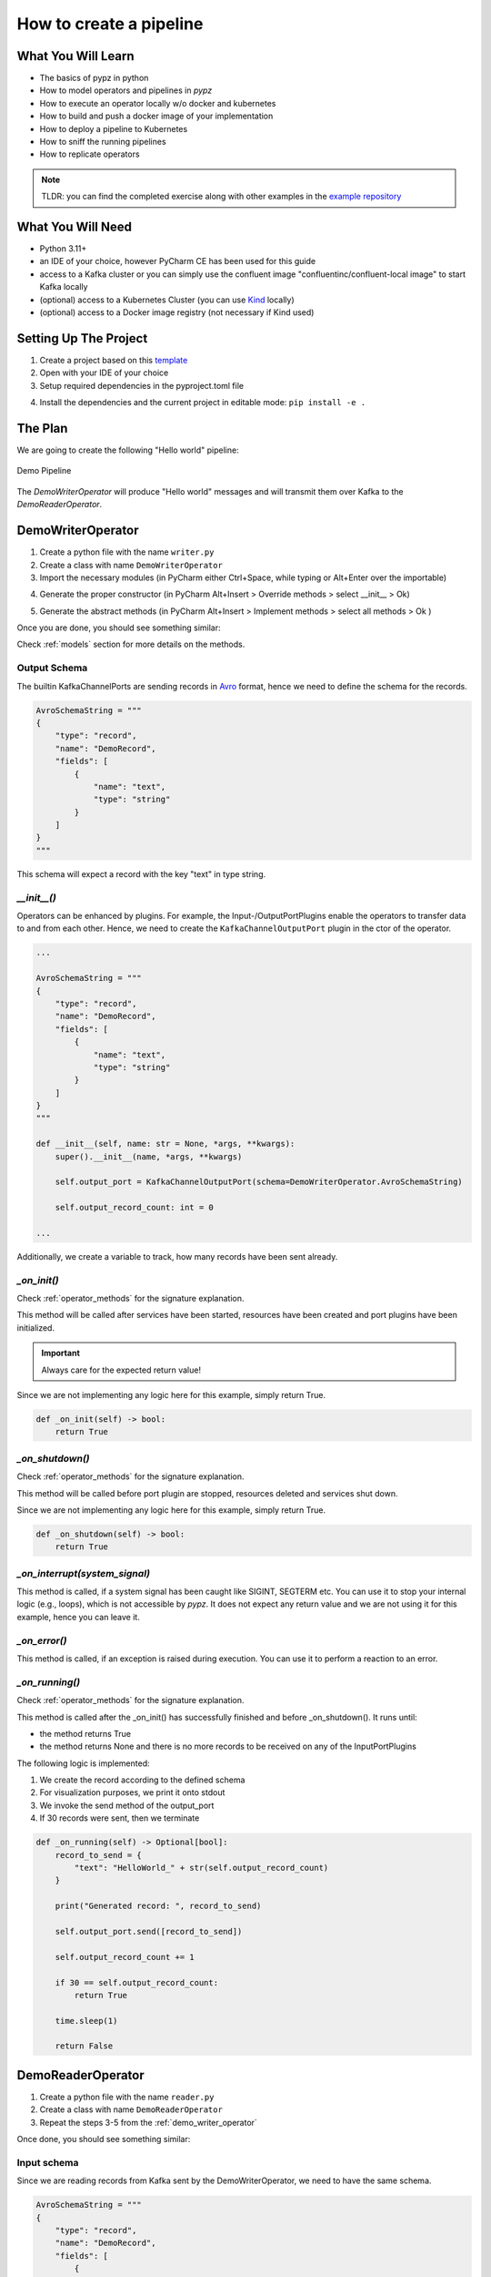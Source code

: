 How to create a pipeline
========================

What You Will Learn
-------------------

- The basics of pypz in python
- How to model operators and pipelines in *pypz*
- How to execute an operator locally w/o docker and kubernetes
- How to build and push a docker image of your implementation
- How to deploy a pipeline to Kubernetes
- How to sniff the running pipelines
- How to replicate operators

.. note::
   TLDR: you can find the completed exercise along with other examples in the
   `example repository <https://github.com/lazlowa/pypz-examples>`_

What You Will Need
------------------

- Python 3.11+
- an IDE of your choice, however PyCharm CE has been used for this guide
- access to a Kafka cluster or you can simply use the confluent image "confluentinc/confluent-local image" to
  start Kafka locally
- (optional) access to a Kubernetes Cluster (you can use `Kind <https://kind.sigs.k8s.io>`_ locally)
- (optional) access to a Docker image registry (not necessary if Kind used)

Setting Up The Project
----------------------

1. Create a project based on this `template <https://github.com/lazlowa/pypz-starter-template>`_
2. Open with your IDE of your choice
3. Setup required dependencies in the pyproject.toml file

.. image:: ../resources/images/ht_cp_dependencies.png

4. Install the dependencies and the current project in editable mode: ``pip install -e .``

The Plan
--------

We are going to create the following "Hello world" pipeline:

.. figure:: ../resources/images/ht_cp_planned_pipeline.png
   :alt: Demo Pipeline
   :align: center

   Demo Pipeline

The `DemoWriterOperator` will produce "Hello world" messages and will transmit them over Kafka to the
`DemoReaderOperator`.

.. _demo_writer_operator:

DemoWriterOperator
------------------

1. Create a python file with the name ``writer.py``
2. Create a class with name ``DemoWriterOperator``
3. Import the necessary modules (in PyCharm either Ctrl+Space, while typing or Alt+Enter over the importable)

.. image:: ../resources/images/ht_cp_import.png

4. Generate the proper constructor (in PyCharm Alt+Insert > Override methods > select __init__ > Ok)

.. image:: ../resources/images/ht_cp_ctor.png

5. Generate the abstract methods (in PyCharm Alt+Insert > Implement methods > select all methods > Ok )

.. image:: ../resources/images/ht_cp_abstracts.png

Once you are done, you should see something similar:

.. image:: ../resources/images/ht_cp_empty_writer_operator.png

Check :ref:`models` section for more details on the methods.

Output Schema
+++++++++++++

The builtin KafkaChannelPorts are sending records in `Avro <https://avro.apache.org/docs/1.11.1/specification/_print/>`_
format, hence we need to define the schema for the records.

.. code-block:: python

   AvroSchemaString = """
   {
       "type": "record",
       "name": "DemoRecord",
       "fields": [
           {
               "name": "text",
               "type": "string"
           }
       ]
   }
   """

This schema will expect a record with the key "text" in type string.

*__init__()*
++++++++++++

Operators can be enhanced by plugins. For example, the Input-/OutputPortPlugins enable the operators
to transfer data to and from each other. Hence, we need to create the ``KafkaChannelOutputPort`` plugin
in the ctor of the operator.

.. code-block:: python

   ...

   AvroSchemaString = """
   {
       "type": "record",
       "name": "DemoRecord",
       "fields": [
           {
               "name": "text",
               "type": "string"
           }
       ]
   }
   """

   def __init__(self, name: str = None, *args, **kwargs):
       super().__init__(name, *args, **kwargs)

       self.output_port = KafkaChannelOutputPort(schema=DemoWriterOperator.AvroSchemaString)

       self.output_record_count: int = 0

   ...

Additionally, we create a variable to track, how many records have been sent already.

*_on_init()*
++++++++++++

Check :ref:`operator_methods` for the signature explanation.

This method will be called after services have been started, resources have been created and port plugins
have been initialized.

.. important::
   Always care for the expected return value!

Since we are not implementing any logic here for this example, simply return True.

.. code-block:: python

   def _on_init(self) -> bool:
       return True

*_on_shutdown()*
++++++++++++++++

Check :ref:`operator_methods` for the signature explanation.

This method will be called before port plugin are stopped, resources deleted and services shut down.

Since we are not implementing any logic here for this example, simply return True.

.. code-block:: python

   def _on_shutdown(self) -> bool:
       return True

*_on_interrupt(system_signal)*
++++++++++++++++++++++++++++++

This method is called, if a system signal has been caught like SIGINT, SEGTERM etc. You can use it to stop
your internal logic (e.g., loops), which is not accessible by *pypz*.
It does not expect any return value and we are not using it for this example, hence you can leave it.

*_on_error()*
+++++++++++++

This method is called, if an exception is raised during execution. You can use it to perform a reaction to
an error.

*_on_running()*
+++++++++++++++

Check :ref:`operator_methods` for the signature explanation.

This method is called after the _on_init() has successfully finished and before _on_shutdown(). It runs until:

- the method returns True
- the method returns None and there is no more records to be received on any of the InputPortPlugins

The following logic is implemented:

1. We create the record according to the defined schema
2. For visualization purposes, we print it onto stdout
3. We invoke the send method of the output_port
4. If 30 records were sent, then we terminate

.. code-block:: python

   def _on_running(self) -> Optional[bool]:
       record_to_send = {
           "text": "HelloWorld_" + str(self.output_record_count)
       }

       print("Generated record: ", record_to_send)

       self.output_port.send([record_to_send])

       self.output_record_count += 1

       if 30 == self.output_record_count:
           return True

       time.sleep(1)

       return False

DemoReaderOperator
------------------

1. Create a python file with the name ``reader.py``
2. Create a class with name ``DemoReaderOperator``
3. Repeat the steps 3-5 from the :ref:`demo_writer_operator`

Once done, you should see something similar:

.. image:: ../resources/images/ht_cp_empty_reader_operator.png

Input schema
++++++++++++

Since we are reading records from Kafka sent by the DemoWriterOperator, we need to have the same schema.

.. code-block:: python

   AvroSchemaString = """
   {
       "type": "record",
       "name": "DemoRecord",
       "fields": [
           {
               "name": "text",
               "type": "string"
           }
       ]
   }
   """

*__init__()*
++++++++++++

For the reader operator we need to define the kafka input port.

.. code-block:: python

   ...

   AvroSchemaString = """
   {
       "type": "record",
       "name": "DemoRecord",
       "fields": [
           {
               "name": "text",
               "type": "string"
           }
       ]
   }
   """

   def __init__(self, name: str = None, *args, **kwargs):
       super().__init__(name, *args, **kwargs)

       self.input_port = KafkaChannelInputPort(schema=DemoReaderOperator.AvroSchemaString)

   ...

*_on_running()*
+++++++++++++++

In this method we are simply retrieving the records and printing them onto stdout.

.. code-block:: python

   def _on_running(self) -> Optional[bool]:
       records = self.input_port.retrieve()
       for record in records:
           print("Received record: ", record)
       return None

.. note::
   Notice that the method returns with None. This will force *pypz* to automatically check, if there are
   records available on any input ports. In this example it is equivalent to:

   .. code-block:: python

      return not self.input_port.can_retrieve()

DemoPipeline
------------

1. Create a new file with the name ``pipeline.py``
2. Create a class with the name ``DemoPipeline``
3. Import the modules
4. Generate the constructor

Note that we don't override or implement any other methods for the pipeline.

Once you are done, you should see something like this:

.. image:: ../resources/images/ht_cp_empty_pipeline.png

*__init__()*
++++++++++++

Since we are modelling the pipeline in the code, we need to define the operators and its connections:

.. code-block:: python

   from pypz.core.specs.pipeline import Pipeline
   from pypz.example.reader import DemoReaderOperator
   from pypz.example.writer import DemoWriterOperator


   class DemoPipeline(Pipeline):
       def __init__(self, name: str, *args, **kwargs):
           super().__init__(name, *args, **kwargs)

           self.reader = DemoReaderOperator()
           self.writer = DemoWriterOperator()

           self.reader.input_port.connect(self.writer.output_port)

.. note::
   Notice that we did not specify the name of the operator instances. In this case *pypz* will use the name
   of the variables as instance names. Check :ref:`instance_metaclass` for more information.

Congratulations, you created your first pipeline in *pypz*!

[Optional] Kafka Cluster
------------------------

Since we are using Kafka port plugins in the example, you will need access to a Kafka cluster. Should it be not the case,
you can start a cluster locally from the corresponding confluent image:

.. code-block:: shell

   docker run -it -d --rm -p 9092:9092 confluentinc/confluent-local

Then you can access the broker via ``localhost:9092``.

Local execution
---------------

In this section you will learn, how to execute your pipeline locally. First, we create an additional file
with the name ``execute.py``. This will be a script file.

The following logic is implemented:

1. Create the DemoPipeline object
2. Create the PipelineExecutor object with the pipeline as ctor argument
3. Start the pipeline execution
4. Shutdown the pipeline execution

.. code-block:: python

   from pypz.executors.pipeline.executor import PipelineExecutor

   from pypz.example.pipeline import DemoPipeline

   if __name__ == "__main__":
       pipeline = DemoPipeline("pipeline")
       executor = PipelineExecutor(pipeline)

       executor.start()
       executor.shutdown()

.. note::
   Notice that we specified the name of the pipeline here. The reason is that automatic name deduction from
   variable names is working only within *pypz* Instance context i.e., if the caller is a type of the Instance.
   Check :ref:`instance_metaclass` for more information.

If you try to run your script now, you will get the following error:

.. image:: ../resources/images/ht_cp_missing_req_param.png

This is because the port plugins have not been configured with the Kafka broker location. To do this, we need
to set the following instance parameters:

.. code-block:: python

   from pypz.executors.pipeline.executor import PipelineExecutor

   from pypz.example.pipeline import DemoPipeline

   if __name__ == "__main__":
       pipeline = DemoPipeline("pipeline")
       pipeline.set_parameter(">>channelLocation", "localhost:9092")

       executor = PipelineExecutor(pipeline)

       executor.start()
       executor.shutdown()

.. note::
   Notice that we configured the :ref:`channels <channel_expected_parameters>` in the port plugins directly and we
   used two-level, excluding :ref:`cascading paremters <cascading_parameters>`.

If you start the executor now, you need to see something like this:

.. image:: ../resources/images/ht_cp_execute_log_1.png

Notice that we used the print method to show some information on stdout, however there is a :ref:`logging` system
in *pypz*, which allows to send log messages. For this, we need to enhance our operators by logger plugins.
As next, we will add the ``DefaultLoggerPlugin`` to each operators and we will modify the code to use the
new logger. The ``DefaultLoggerPlugin`` sends the logs to stdout.

.. code-block:: python
   :emphasize-lines: 10,19

   ...

   def __init__(self, name: str = None, *args, **kwargs):
       super().__init__(name, *args, **kwargs)

       self.output_port = KafkaChannelOutputPort(schema=DemoWriterOperator.AvroSchemaString)

       self.output_record_count: int = 0

       self.logger = DefaultLoggerPlugin()

   ...

   def _on_running(self) -> Optional[bool]:
       record_to_send = {
           "text": "HelloWorld_" + str(self.output_record_count)
       }

       self.get_logger().info(f"Generated record: {record_to_send}")

       self.output_port.send([record_to_send])

       self.output_record_count += 1

       if 30 == self.output_record_count:
           return True

       time.sleep(1)

       return False

   ...

.. code-block:: python
   :emphasize-lines: 8,15

   ...

   def __init__(self, name: str = None, *args, **kwargs):
       super().__init__(name, *args, **kwargs)

       self.input_port = KafkaChannelInputPort(schema=DemoReaderOperator.AvroSchemaString)

       self.logger = DefaultLoggerPlugin()

   ...

   def _on_running(self) -> Optional[bool]:
       records = self.input_port.retrieve()
       for record in records:
           self.get_logger().debug(f"Received record: {record}")
       return None

   ...

Notice as well that the default log level is ``INFO``. Since we call the debug() method in the ``DemoReaderOperator``,
we need to change the log level via setting the corresponding parameter.

.. code-block:: python
   :emphasize-lines: 6

   ...

   if __name__ == "__main__":
       pipeline = DemoPipeline("pipeline")
       pipeline.set_parameter(">>channelLocation", "localhost:9092")
       pipeline.reader.logger.set_parameter("logLevel", "DEBUG")

       executor = PipelineExecutor(pipeline)

       executor.start()
       executor.shutdown()

If you now execute the pipeline, you will see the following:

.. image:: ../resources/images/ht_cp_execute_log_2.png

Sniffer
-------

It might be helpful to know, what the operators are doing and how many data they have processed.
Sniffer is a small tool to visualize the control plane of the operators' ports i.e., what the ports are doing.

.. warning::
   The sniffer is still in an early version. Do not expect perfect functionality or nice GUI!

1. Create an additional file with the name ``sniffer.py``, which will be a script
2. Create the pipeline object
3. Set the parameters as you have done in the ``execute.py``
4. Create the sniffer object and provide the pipeline as constructor argument
5. Invoke the sniffer's mainloop() method (based on TK)

.. code-block:: python
   :emphasize-lines: 6

   from pypz.executors.pipeline.executor import PipelineExecutor

   from pypz.example.pipeline import DemoPipeline

   if __name__ == "__main__":
       pipeline = DemoPipeline("pipeline")
       pipeline.set_parameter(">>channelLocation", "localhost:9092")
       pipeline.reader.logger.set_parameter("logLevel", "DEBUG")

       sniffer = PipelineSnifferViewer(pipeline)
       sniffer.mainloop()

6. Run ``sniffer.py``
7. Run ``execute.py``

.. image:: ../resources/images/ht_cp_sniffer_1.gif

Build + Docker
--------------

1. To build your project, you will need the ``build`` tool first:

.. code-block:: shell

   python -m pip install build

2. Then you can build your project by invoking the following command from the project root

.. code-block:: shell

   python -m build

This command will create the sdist and wheel into the dist folder. This is important, since the Dockerfile
references this folder.

3. Now you can build your docker image via

.. code-block:: shell

   docker build -t pypz-demo-pipeline .

.. note::
   Obviously your image tag shall be adapted so that it can be later pushed to the registry of your choice.

.. warning::
   You might get the following error messages during building the Docker image.

   .. image:: ../resources/images/ht_cp_docker_error.png

   The following issues can cause this error:

   1. invalid DNS configuration -> check /etc/resolv.conf on linux
   2. you are behind a proxy, but the Docker engine does not know about it -> check ~/.docker/config.json

   To include proxy during Docker build you need to modify the ~/.docker/config.json file by adding the following
   configuration to it:

   .. code-block:: json

      "proxies": {
        "default": {
          "httpProxy": "HTTP_PROXY_HOST:PORT",
          "httpsProxy": "HTTP_PROXY_HOST:PORT",
          "noProxy": "localhost,127.0.0.*"
        }
      }

   Then restart the Docker engine.

4. (optional) If you have a Docker image registry, then you can push the built image
5. Now you can set the ``operatorImageName`` parameter for both operators

.. code-block:: python
   :emphasize-lines: 13,14

   from pypz.core.specs.pipeline import Pipeline
   from pypz.example.reader import DemoReaderOperator
   from pypz.example.writer import DemoWriterOperator


   class DemoPipeline(Pipeline):
       def __init__(self, name: str, *args, **kwargs):
           super().__init__(name, *args, **kwargs)

           self.reader = DemoReaderOperator()
           self.writer = DemoWriterOperator()

           self.reader.set_parameter("operatorImageName", "pypz-demo-pipeline")
           self.writer.set_parameter("operatorImageName", "pypz-demo-pipeline")

           self.reader.input_port.connect(self.writer.output_port)

This is important, if you want to deploy your pipeline, since the deployer will use the provided image name to
start the proper container with your project.

Deploy to Kubernetes
--------------------

The following section will show, how to deploy your pipeline to Kubernetes.

Prepare local deployment with Kind (optional)
+++++++++++++++++++++++++++++++++++++++++++++

If you have no access to a Kubernetes cluster, you can use `Kind <https://kind.sigs.k8s.io>`_ locally.

.. important::
   Kind is for testing and demonstration purposes, it should not be used for productive workloads!

1. Please follow the instruction to install `Kind <https://kind.sigs.k8s.io>`_ on your machine.
2. Start your cluster.

.. code-block:: shell

   kind create cluster

3. (optional) If you have no access to a Docker image registry, then load the image into the cluster

.. code-block:: shell

   kind load docker-image pypz-demo-pipeline

.. note::
   Note that there is a way to start a registry on Kind, however this guide does not cover that.

Now your cluster is ready, you can follow the rest of the guide.

Kubernetes configuration (optional)
+++++++++++++++++++++++++++++++++++

To make the Kubernetes deployer work in *pypz*, it requires the Kubernetes configuration file.
There are different ways, how to obtain it depending on the cluster management, however if you
installed Kind, then the necessary config file is already prepared under ~/.kube/config.

Certificates (optional)
+++++++++++++++++++++++

If your cluster has a not commonly available certificate, then you need to import it into the certificate
store of the python. *pypz* uses ``certifi``. To get the location of the cacert file, you can execute
the following:

.. code-block:: shell

   python -c "import certifi; print(certifi.where())"

Then import your certificates into that cacert file.

KubernetesDeployer
++++++++++++++++++

#. Create an additional file with the name ``deploy.py``, which will be a script
#. Create the pipeline object
#. Set the necessary parameters
#. Create the KubernetesDeployer and specify the namespace
#. Deploy the pipeline only, if it is not yet deployed
#. Attach to the deployed pipeline to block until it is finished
#. Destroy the pipeline and its related resources

.. code-block:: python

   from pypz.deployers.k8s import KubernetesDeployer

   from pypz.example.pipeline import DemoPipeline

   if __name__ == "__main__":
       pipeline = DemoPipeline("pipeline")
       pipeline.set_parameter(">>channelLocation", "localhost:9092")
       pipeline.reader.logger.set_parameter("logLevel", "DEBUG")

       deployer = KubernetesDeployer(namespace="default")

       if not deployer.is_deployed(pipeline.get_full_name()):
           deployer.deploy(pipeline)

       deployer.attach(pipeline.get_full_name())
       deployer.destroy(pipeline.get_full_name())

Run ``sniffer.py``

Run ``deploy.py``

Play with Replication
---------------------

You can :ref:`replicate <operator_replication>` operators by setting the replication factor as parameter.
Modify your ``deploy.py`` file:

.. code-block:: python
   :emphasize-lines: 10,11

   from pypz.deployers.k8s import KubernetesDeployer

   from pypz.example.pipeline import DemoPipeline

   if __name__ == "__main__":
       pipeline = DemoPipeline("pipeline")
       pipeline.set_parameter(">>channelLocation", "localhost:9092")
       pipeline.reader.logger.set_parameter("logLevel", "DEBUG")

       pipeline.reader.set_parameter("replicationFactor", 3)
       pipeline.writer.set_parameter("replicationFactor", 3)

       deployer = KubernetesDeployer(namespace="default")

       if not deployer.is_deployed(pipeline.get_full_name()):
           deployer.deploy(pipeline)

       deployer.attach(pipeline.get_full_name())
       deployer.destroy(pipeline.get_full_name())

.. warning::
   If you would deploy the pipeline with replicated operators and start the sniffer from ``sniffer.py``,
   you would not see the replicated operators in Sniffer, since the pipeline object created in the ``sniffer.py`` file
   has no replicated operators.

Adapt the Sniffer
+++++++++++++++++

You can either set the parameters as well in ``sniffer.py``, but in this case every time you change something in
the deployed pipeline, you need to replicate the change into your ``sniffer.py``.

There is a more robust solution for that. Instead of creating the sniffed pipeline manually, we can use the
KubernetesDeployer to retrieve the deployed pipeline for us, which then can be used to sniff.

Adapt the ``sniffer.py`` accordingly.

.. code-block:: python

   from pypz.sniffer.viewer import PipelineSnifferViewer

   from pypz.deployers.k8s import KubernetesDeployer


   if __name__ == "__main__":
       deployer = KubernetesDeployer(namespace="default")
       pipeline = deployer.retrieve_deployed_pipeline("pipeline")

       sniffer = PipelineSnifferViewer(pipeline)
       sniffer.mainloop()

You can now run the ``deploy.py`` and ``sniffer.py`` scripts. If everything is ok, you should see something like this:

.. image:: ../resources/images/ht_cp_sniffer_2.gif

Additional Optimizations
------------------------

Expected Parameters
+++++++++++++++++++

In the ``DemoWriterOperator`` we are using hardcoded values for both the message and the maximal record count.
These values should actually be parameters that the user can set from outside, so we are introducing the following
:ref:`expected_parameters`:

- recordCount, which will be a required parameter
- message, which will be an optional parameter with the default value of "HelloWorld"

Adapt the code in the ``writer.py`` file:

.. code-block:: python
   :emphasize-lines: 14,15,16,27,32,41,50

   import time
   from typing import Optional

   from pypz.core.commons.parameters import OptionalParameter, RequiredParameter
   from pypz.core.specs.operator import Operator
   from pypz.plugins.kafka_io.ports import KafkaChannelOutputPort
   from pypz.plugins.loggers.default import DefaultLoggerPlugin


   class DemoWriterOperator(Operator):

       ...

       record_count = RequiredParameter(int, alt_name="recordCount",
                                        description="Specifies number of records to send")
       message = OptionalParameter(str, description="Specifies the message prefix for the record")

       def __init__(self, name: str = None, *args, **kwargs):
           super().__init__(name, *args, **kwargs)

           self.output_port = KafkaChannelOutputPort(schema=DemoWriterOperator.AvroSchemaString)

           self.output_record_count: int = 0

           self.logger = DefaultLoggerPlugin()

           self.record_count = None
           """
           Since it is a required parameter, the initial value does not matter.
           """

           self.message = "HelloWorld"
           """
           This is an optional parameter, the default value is the initial value of the variable.
           """

       ...

       def _on_running(self) -> Optional[bool]:
           record_to_send = {
               "text": f"{self.message}_{self.output_record_count}"
           }

           self.get_logger().info(f"Generated record: {record_to_send}")

           self.output_port.send([record_to_send])

           self.output_record_count += 1

           if self.record_count == self.output_record_count:
               return True

           time.sleep(1)

           return False

       ...

Then you can set the parameters outside of the pipeline in either ``execute.py`` or ``deploy.py``.

.. code-block:: python

   pipeline.writer.set_parameter("recordCount", 30)
   pipeline.writer.set_parameter("message", "Other message")